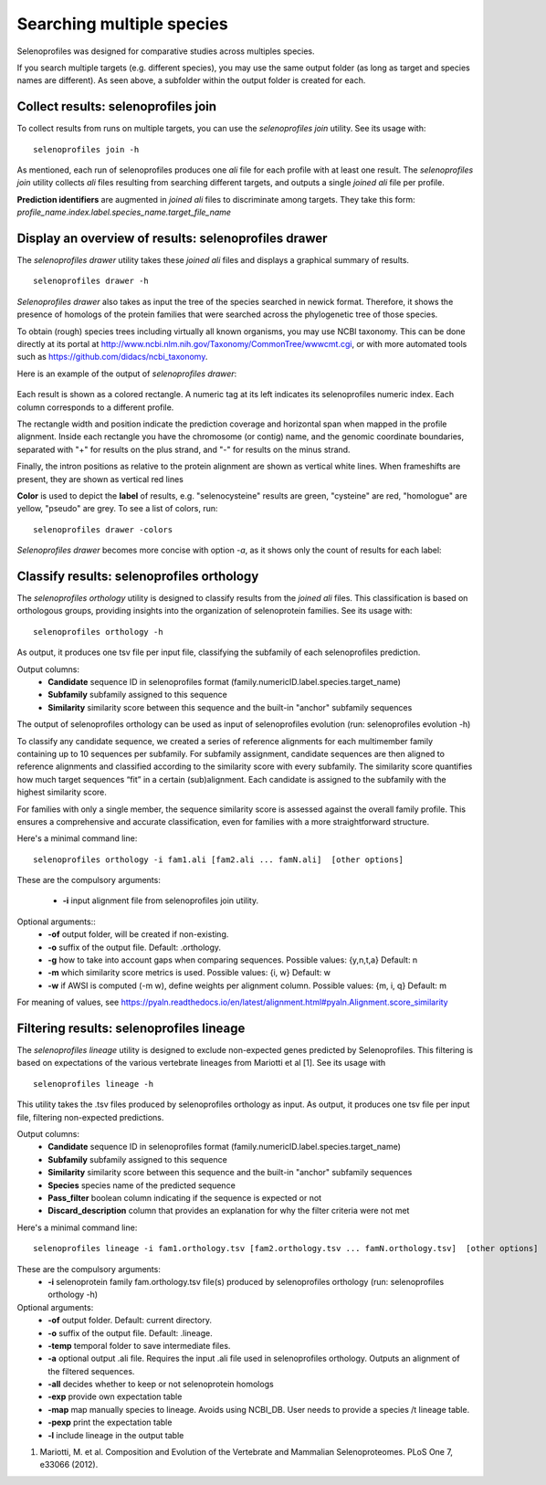 Searching multiple species
==========================

Selenoprofiles was designed for comparative studies across multiples species.

If you search multiple targets (e.g. different species), you may use the same output folder (as long as target and species names are different).
As seen above, a subfolder within the output folder is created for each.

Collect results: selenoprofiles join
++++++++++++++++++++++++++++++++++++

To collect results from runs on multiple targets, you can use the *selenoprofiles join* utility. See its usage with::

  selenoprofiles join -h

As mentioned, each run of selenoprofiles produces one *ali* file for each profile with at least one result.
The *selenoprofiles join* utility collects *ali* files resulting from searching different targets, and
outputs a single *joined*  *ali* file per profile.

**Prediction identifiers** are augmented in *joined*  *ali* files to discriminate among targets.
They take this form:   *profile_name.index.label.species_name.target_file_name*

Display an overview of results: selenoprofiles drawer
+++++++++++++++++++++++++++++++++++++++++++++++++++++
  
The *selenoprofiles drawer* utility takes these *joined*  *ali* files and displays a graphical summary of results. ::

  selenoprofiles drawer -h

*Selenoprofiles drawer* also takes as input the tree of the species searched in newick format. Therefore, it shows the presence of
homologs of the protein families that were searched across the phylogenetic tree of those species.

To obtain (rough) species trees including virtually all known organisms, you may use NCBI taxonomy.
This can be done directly at its portal at http://www.ncbi.nlm.nih.gov/Taxonomy/CommonTree/wwwcmt.cgi,
or with more automated tools such as https://github.com/didacs/ncbi_taxonomy.

Here is an example of the output of *selenoprofiles drawer*:

.. figure:: images/drawer.example1.png 
   :width: 450

Each result is shown as a colored rectangle. A numeric tag at its left indicates its selenoprofiles numeric index.
Each column corresponds to a different profile.

The rectangle width and position indicate the prediction coverage and horizontal span when mapped in the profile alignment.
Inside each rectangle you have the chromosome (or contig) name, and the genomic coordinate boundaries,
separated with "+" for results on the plus strand, and "-" for results on the minus strand.

Finally, the intron positions as relative to the protein alignment are shown as vertical white lines.
When frameshifts are present, they are shown as vertical red lines

**Color** is used to depict the **label** of results, e.g. "selenocysteine" results are green, "cysteine" are red,
"homologue" are yellow, "pseudo" are grey. To see a list of colors, run::

  selenoprofiles drawer -colors
	   
*Selenoprofiles drawer* becomes more concise with option *-a*, as it shows only the count of results for each label:
	   
.. figure:: images/drawer.example2.png 
   :width: 450

Classify results: selenoprofiles orthology
++++++++++++++++++++++++++++++++++++++++++

The *selenoprofiles orthology* utility is designed to classify results from the *joined ali* files. This classification 
is based on orthologous groups, providing insights into the organization of selenoprotein families. See its usage with::

  selenoprofiles orthology -h

As output, it produces one tsv file per input file, classifying the subfamily of each selenoprofiles prediction.

Output columns:
 * **\Candidate**   sequence ID in selenoprofiles format (family.numericID.label.species.target_name)
 * **\Subfamily**   subfamily assigned to this sequence
 * **\Similarity**  similarity score between this sequence and the built-in "anchor" subfamily sequences
The output of selenoprofiles orthology can be used as input of selenoprofiles evolution (run: selenoprofiles evolution -h)

To classify any candidate sequence, we created a series of reference alignments for each multimember family containing
up to 10 sequences per subfamily. For subfamily assignment, candidate sequences are then aligned to reference alignments 
and classified according to the similarity score with every subfamily. The similarity score quantifies how much target 
sequences “fit” in a certain (sub)alignment. Each candidate is assigned to the subfamily with the highest similarity score.

For families with only a single member, the sequence similarity score is assessed against the overall family profile. 
This ensures a comprehensive and accurate classification, even for families with a more straightforward structure.

Here's a minimal command line::

  selenoprofiles orthology -i fam1.ali [fam2.ali ... famN.ali]  [other options]

These are the compulsory arguments:

 * **\-i**  input alignment file from selenoprofiles join utility.

Optional arguments::
 * **\-of** output folder, will be created if non-existing.
 * **\-o**  suffix of the output file. Default: .orthology.
 * **\-g**  how to take into account gaps when comparing sequences. Possible values: {y,n,t,a} Default: n
 * **\-m**  which similarity score metrics is used. Possible values: {i, w} Default: w
 * **\-w**  if AWSI is computed (-m w), define weights per alignment column. Possible values: {m, i, q} Default: m

For meaning of values, see https://pyaln.readthedocs.io/en/latest/alignment.html#pyaln.Alignment.score_similarity

Filtering results: selenoprofiles lineage
+++++++++++++++++++++++++++++++++++++++++

The *selenoprofiles lineage* utility is designed to exclude non-expected genes predicted by Selenoprofiles. This filtering 
is based on expectations of the various vertebrate lineages from Mariotti et al [1]. See its usage with ::

  selenoprofiles lineage -h

This utility takes the .tsv files produced by selenoprofiles orthology as input. As output, it produces one tsv file per
input file, filtering non-expected predictions.

Output columns:
 * **\Candidate**            sequence ID in selenoprofiles format (family.numericID.label.species.target_name)
 * **\Subfamily**            subfamily assigned to this sequence
 * **\Similarity**           similarity score between this sequence and the built-in "anchor" subfamily sequences
 * **\Species**              species name of the predicted sequence
 * **\Pass_filter**          boolean column indicating if the sequence is expected or not
 * **\Discard_description**  column that provides an explanation for why the filter criteria were not met

Here's a minimal command line::

  selenoprofiles lineage -i fam1.orthology.tsv [fam2.orthology.tsv ... famN.orthology.tsv]  [other options]

These are the compulsory arguments:
 * **\-i**  selenoprotein family fam.orthology.tsv file(s) produced by selenoprofiles orthology (run: selenoprofiles orthology -h)

Optional arguments:
 * **\-of**   output folder. Default: current directory.
 * **\-o**    suffix of the output file. Default: .lineage.
 * **\-temp** temporal folder to save intermediate files.
 * **\-a**    optional output .ali file. Requires the input .ali file used in selenoprofiles orthology. Outputs an alignment of the filtered sequences.
 * **\-all**  decides whether to keep or not selenoprotein homologs
 * **\-exp**  provide own expectation table
 * **\-map**  map manually species to lineage. Avoids using NCBI_DB. User needs to provide a species /t lineage table.
 * **\-pexp** print the expectation table
 * **\-l**    include lineage in the output table
 
1. Mariotti, M. et al. Composition and Evolution of the Vertebrate and Mammalian Selenoproteomes. PLoS One 7, e33066 (2012).
